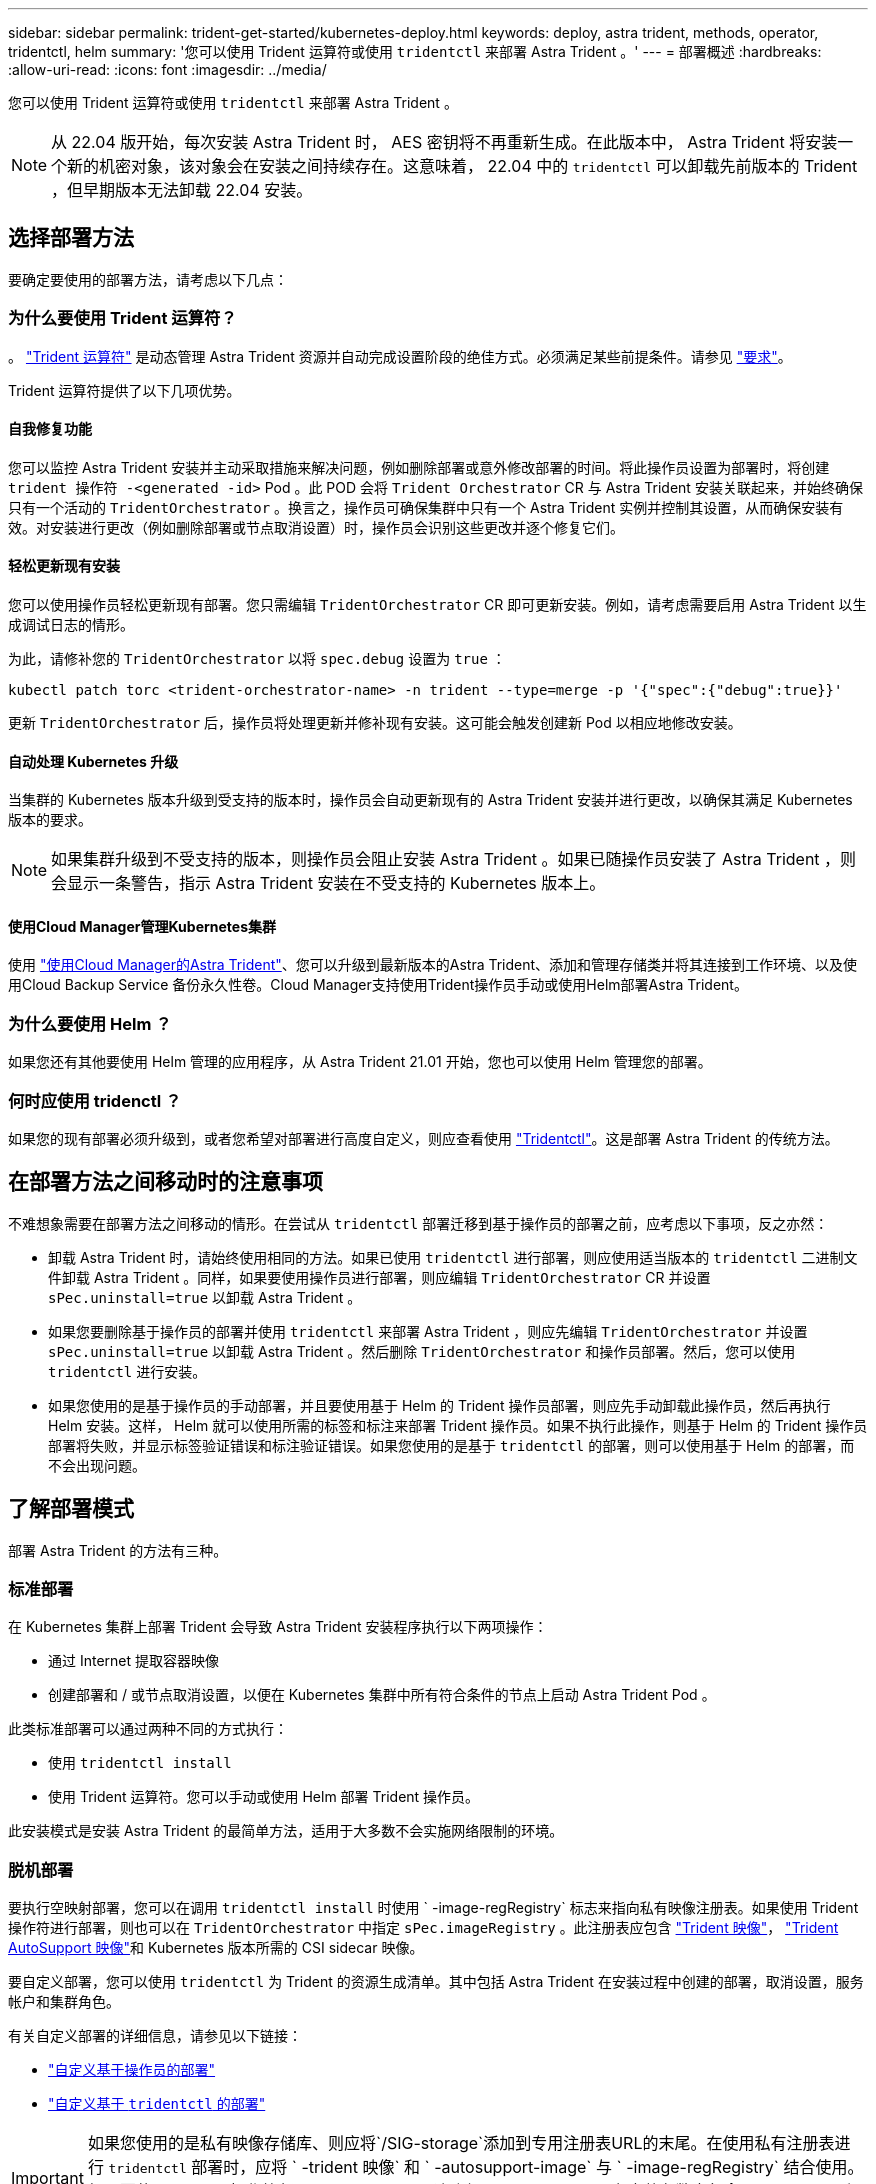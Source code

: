 ---
sidebar: sidebar 
permalink: trident-get-started/kubernetes-deploy.html 
keywords: deploy, astra trident, methods, operator, tridentctl, helm 
summary: '您可以使用 Trident 运算符或使用 `tridentctl` 来部署 Astra Trident 。' 
---
= 部署概述
:hardbreaks:
:allow-uri-read: 
:icons: font
:imagesdir: ../media/


您可以使用 Trident 运算符或使用 `tridentctl` 来部署 Astra Trident 。


NOTE: 从 22.04 版开始，每次安装 Astra Trident 时， AES 密钥将不再重新生成。在此版本中， Astra Trident 将安装一个新的机密对象，该对象会在安装之间持续存在。这意味着， 22.04 中的 `tridentctl` 可以卸载先前版本的 Trident ，但早期版本无法卸载 22.04 安装。



== 选择部署方法

要确定要使用的部署方法，请考虑以下几点：



=== 为什么要使用 Trident 运算符？

。 link:kubernetes-deploy-operator.html["Trident 运算符"^] 是动态管理 Astra Trident 资源并自动完成设置阶段的绝佳方式。必须满足某些前提条件。请参见 link:requirements.html["要求"^]。

Trident 运算符提供了以下几项优势。



==== 自我修复功能

您可以监控 Astra Trident 安装并主动采取措施来解决问题，例如删除部署或意外修改部署的时间。将此操作员设置为部署时，将创建 `trident 操作符 -<generated -id>` Pod 。此 POD 会将 `Trident Orchestrator` CR 与 Astra Trident 安装关联起来，并始终确保只有一个活动的 `TridentOrchestrator` 。换言之，操作员可确保集群中只有一个 Astra Trident 实例并控制其设置，从而确保安装有效。对安装进行更改（例如删除部署或节点取消设置）时，操作员会识别这些更改并逐个修复它们。



==== 轻松更新现有安装

您可以使用操作员轻松更新现有部署。您只需编辑 `TridentOrchestrator` CR 即可更新安装。例如，请考虑需要启用 Astra Trident 以生成调试日志的情形。

为此，请修补您的 `TridentOrchestrator` 以将 `spec.debug` 设置为 `true` ：

[listing]
----
kubectl patch torc <trident-orchestrator-name> -n trident --type=merge -p '{"spec":{"debug":true}}'
----
更新 `TridentOrchestrator` 后，操作员将处理更新并修补现有安装。这可能会触发创建新 Pod 以相应地修改安装。



==== 自动处理 Kubernetes 升级

当集群的 Kubernetes 版本升级到受支持的版本时，操作员会自动更新现有的 Astra Trident 安装并进行更改，以确保其满足 Kubernetes 版本的要求。


NOTE: 如果集群升级到不受支持的版本，则操作员会阻止安装 Astra Trident 。如果已随操作员安装了 Astra Trident ，则会显示一条警告，指示 Astra Trident 安装在不受支持的 Kubernetes 版本上。



==== 使用Cloud Manager管理Kubernetes集群

使用 link:https://docs.netapp.com/us-en/cloud-manager-kubernetes/concept-kubernetes.html["使用Cloud Manager的Astra Trident"^]、您可以升级到最新版本的Astra Trident、添加和管理存储类并将其连接到工作环境、以及使用Cloud Backup Service 备份永久性卷。Cloud Manager支持使用Trident操作员手动或使用Helm部署Astra Trident。



=== 为什么要使用 Helm ？

如果您还有其他要使用 Helm 管理的应用程序，从 Astra Trident 21.01 开始，您也可以使用 Helm 管理您的部署。



=== 何时应使用 tridenctl ？

如果您的现有部署必须升级到，或者您希望对部署进行高度自定义，则应查看使用 link:kubernetes-deploy-tridentctl.html["Tridentctl"^]。这是部署 Astra Trident 的传统方法。



== 在部署方法之间移动时的注意事项

不难想象需要在部署方法之间移动的情形。在尝试从 `tridentctl` 部署迁移到基于操作员的部署之前，应考虑以下事项，反之亦然：

* 卸载 Astra Trident 时，请始终使用相同的方法。如果已使用 `tridentctl` 进行部署，则应使用适当版本的 `tridentctl` 二进制文件卸载 Astra Trident 。同样，如果要使用操作员进行部署，则应编辑 `TridentOrchestrator` CR 并设置 `sPec.uninstall=true` 以卸载 Astra Trident 。
* 如果您要删除基于操作员的部署并使用 `tridentctl` 来部署 Astra Trident ，则应先编辑 `TridentOrchestrator` 并设置 `sPec.uninstall=true` 以卸载 Astra Trident 。然后删除 `TridentOrchestrator` 和操作员部署。然后，您可以使用 `tridentctl` 进行安装。
* 如果您使用的是基于操作员的手动部署，并且要使用基于 Helm 的 Trident 操作员部署，则应先手动卸载此操作员，然后再执行 Helm 安装。这样， Helm 就可以使用所需的标签和标注来部署 Trident 操作员。如果不执行此操作，则基于 Helm 的 Trident 操作员部署将失败，并显示标签验证错误和标注验证错误。如果您使用的是基于 `tridentctl` 的部署，则可以使用基于 Helm 的部署，而不会出现问题。




== 了解部署模式

部署 Astra Trident 的方法有三种。



=== 标准部署

在 Kubernetes 集群上部署 Trident 会导致 Astra Trident 安装程序执行以下两项操作：

* 通过 Internet 提取容器映像
* 创建部署和 / 或节点取消设置，以便在 Kubernetes 集群中所有符合条件的节点上启动 Astra Trident Pod 。


此类标准部署可以通过两种不同的方式执行：

* 使用 `tridentctl install`
* 使用 Trident 运算符。您可以手动或使用 Helm 部署 Trident 操作员。


此安装模式是安装 Astra Trident 的最简单方法，适用于大多数不会实施网络限制的环境。



=== 脱机部署

要执行空映射部署，您可以在调用 `tridentctl install` 时使用 ` -image-regRegistry` 标志来指向私有映像注册表。如果使用 Trident 操作符进行部署，则也可以在 `TridentOrchestrator` 中指定 `sPec.imageRegistry` 。此注册表应包含 https://hub.docker.com/r/netapp/trident/["Trident 映像"^]， https://hub.docker.com/r/netapp/trident-autosupport/["Trident AutoSupport 映像"^]和 Kubernetes 版本所需的 CSI sidecar 映像。

要自定义部署，您可以使用 `tridentctl` 为 Trident 的资源生成清单。其中包括 Astra Trident 在安装过程中创建的部署，取消设置，服务帐户和集群角色。

有关自定义部署的详细信息，请参见以下链接：

* link:kubernetes-customize-deploy.html["自定义基于操作员的部署"^]
* link:kubernetes-customize-deploy-tridentctl.html["自定义基于 `tridentctl` 的部署"^]



IMPORTANT: 如果您使用的是私有映像存储库、则应将`/SIG-storage`添加到专用注册表URL的末尾。在使用私有注册表进行 `tridentctl` 部署时，应将 ` -trident 映像` 和 ` -autosupport-image` 与 ` -image-regRegistry` 结合使用。如果要使用 Trident 操作符部署 Astra Trident ，请确保 Orchestrator CR 在安装参数中包含 `tridentImage` 和 `autosupportImage` 。



=== 远程部署

下面简要概述了远程部署过程：

* 在要部署 Astra Trident 的远程计算机上部署适当版本的 `kubectl` 。
* 从 Kubernetes 集群复制配置文件，并在远程计算机上设置 `KUBECONFIG` 环境变量。
* 启动 `kubectl get nodes` 命令，验证您是否可以连接到所需的 Kubernetes 集群。
* 使用标准安装步骤从远程计算机完成部署。




== 其他已知配置选项

在 VMware Tanzu Portfolio 产品上安装 Astra Trident 时：

* 集群必须支持有权限的工作负载。
* ` -kubelet-dir` 标志应设置为 kubelet 目录的位置。默认情况下，此值为 ` /var/vcap/data/kubelet` 。
+
已知使用 ` -kubelet-dir` 指定 kubelet 位置适用于 Trident Operator ， Helm 和 `tridentctl` 部署。


